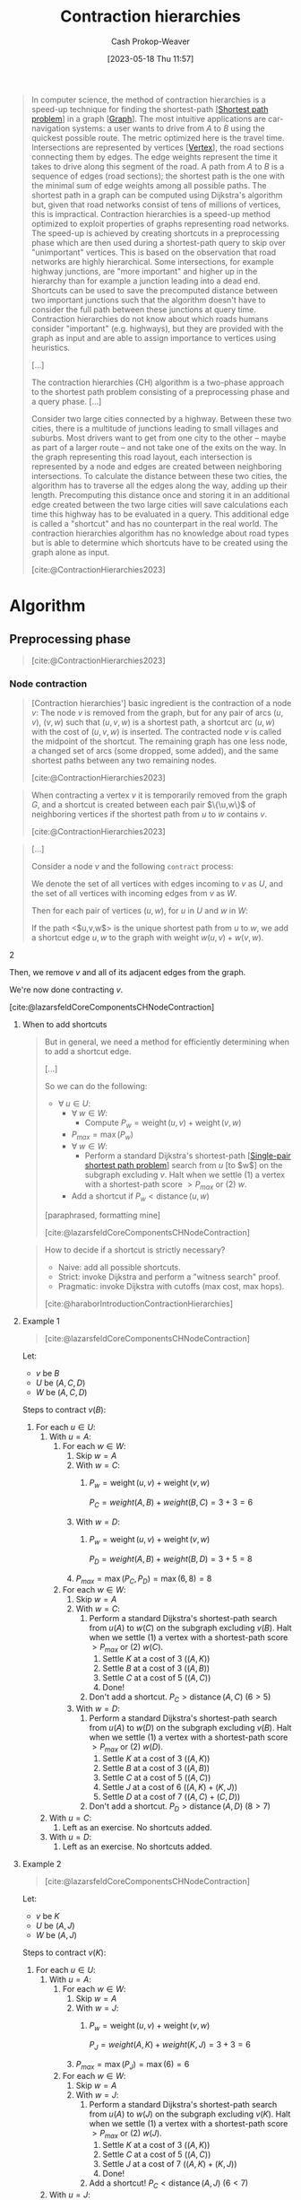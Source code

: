:PROPERTIES:
:ID:       8d0bb3d4-18fb-4c38-a89e-11745614c640
:LAST_MODIFIED: [2023-09-07 Thu 07:20]
:ROAM_REFS: [cite:@ContractionHierarchies2023]
:END:
#+title: Contraction hierarchies
#+hugo_custom_front_matter: :slug "8d0bb3d4-18fb-4c38-a89e-11745614c640"
#+author: Cash Prokop-Weaver
#+date: [2023-05-18 Thu 11:57]
#+filetags: :hastodo:concept:

#+begin_quote
In computer science, the method of contraction hierarchies is a speed-up technique for finding the shortest-path [[[id:555129b5-299e-4605-a2cd-9f77ebcede3d][Shortest path problem]]] in a graph [[[id:8bff4dfc-8073-4d45-ab89-7b3f97323327][Graph]]]. The most intuitive applications are car-navigation systems: a user wants to drive from $A$ to $B$ using the quickest possible route. The metric optimized here is the travel time. Intersections are represented by vertices [[[id:1b2526af-676d-4c0f-aa85-1ba05b8e7a93][Vertex]]], the road sections connecting them by edges. The edge weights represent the time it takes to drive along this segment of the road. A path from $A$ to $B$ is a sequence of edges (road sections); the shortest path is the one with the minimal sum of edge weights among all possible paths. The shortest path in a graph can be computed using Dijkstra's algorithm but, given that road networks consist of tens of millions of vertices, this is impractical. Contraction hierarchies is a speed-up method optimized to exploit properties of graphs representing road networks. The speed-up is achieved by creating shortcuts in a preprocessing phase which are then used during a shortest-path query to skip over "unimportant" vertices. This is based on the observation that road networks are highly hierarchical. Some intersections, for example highway junctions, are "more important" and higher up in the hierarchy than for example a junction leading into a dead end. Shortcuts can be used to save the precomputed distance between two important junctions such that the algorithm doesn't have to consider the full path between these junctions at query time. Contraction hierarchies do not know about which roads humans consider "important" (e.g. highways), but they are provided with the graph as input and are able to assign importance to vertices using heuristics.

[...]

The contraction hierarchies (CH) algorithm is a two-phase approach to the shortest path problem consisting of a preprocessing phase and a query phase. [...]

Consider two large cities connected by a highway. Between these two cities, there is a multitude of junctions leading to small villages and suburbs. Most drivers want to get from one city to the other – maybe as part of a larger route – and not take one of the exits on the way. In the graph representing this road layout, each intersection is represented by a node and edges are created between neighboring intersections. To calculate the distance between these two cities, the algorithm has to traverse all the edges along the way, adding up their length. Precomputing this distance once and storing it in an additional edge created between the two large cities will save calculations each time this highway has to be evaluated in a query. This additional edge is called a "shortcut" and has no counterpart in the real world. The contraction hierarchies algorithm has no knowledge about road types but is able to determine which shortcuts have to be created using the graph alone as input.

[cite:@ContractionHierarchies2023]
#+end_quote

* Algorithm
** Preprocessing phase

#+begin_quote
[[file:Shortcut_in_a_shortest_path.svg]]

[cite:@ContractionHierarchies2023]
#+end_quote

*** Node contraction
#+begin_quote
[Contraction hierarchies'] basic ingredient is the contraction of a node $v$: The node $v$ is removed from the graph, but for any pair of arcs $(u,v)$, $(v,w)$ such that $(u,v,w)$ is a shortest path, a shortcut arc $(u,w)$ with the cost of $(u,v,w)$ is inserted. The contracted node $v$ is called the midpoint of the shortcut. The remaining graph has one less node, a changed set of arcs (some dropped, some added), and the same shortest paths between any two remaining nodes.

[cite:@ContractionHierarchies2023]
#+end_quote

#+begin_quote
When contracting a vertex $v$ it is temporarily removed from the graph $G$, and a shortcut is created between each pair $\{\u,w\}$ of neighboring vertices if the shortest path from $u$ to $w$ contains $v$.

[cite:@ContractionHierarchies2023]
#+end_quote

#+begin_quote
#+DOWNLOADED: https://jlazarsfeld.github.io/ch.150.project/img/contraction/contract-intro-1.png @ 2023-06-15 07:59:45
[[file:2023-06-15_07-59-45_contract-intro-1.png]]

#+DOWNLOADED: https://jlazarsfeld.github.io/ch.150.project/img/contraction/contract-intro-2.png @ 2023-06-15 07:59:55
[[file:2023-06-15_07-59-55_contract-intro-2.png]]

#+DOWNLOADED: https://jlazarsfeld.github.io/ch.150.project/img/contraction/contract-intro-3.png @ 2023-06-15 08:00:06
[[file:2023-06-15_08-00-06_contract-intro-3.png]]

[...]

Consider a node $v$ and the following =contract= process:

We denote the set of all vertices with edges incoming to $v$ as $U$, and the set of all vertices with incoming edges from $v$ as $W$.

Then for each pair of vertices $(u, w)$, for $u$ in $U$ and $w$ in $W$:

#+begin_quote2
If the path <$u,v,w$> is the unique shortest path from $u$ to $w$, we add a shortcut edge $u,w$ to the graph with weight $w(u, v) + w(v, w)$.
#+end_quote2

Then, we remove $v$ and all of its adjacent edges from the graph.

We're now done contracting $v$.

[cite:@lazarsfeldCoreComponentsCHNodeContraction]
#+end_quote

**** When to add shortcuts

#+begin_quote
But in general, we need a method for efficiently determining when to add a shortcut edge.

[...]

#+DOWNLOADED: https://jlazarsfeld.github.io/ch.150.project/img/shortcuts/example-1.png @ 2023-06-15 08:32:52
[[file:2023-06-15_08-32-52_example-1.png]]

So we can do the following:

- $\forall\; u \in U$:
  - $\forall\; w \in W$:
    - Compute $P_{w} = \operatorname{weight}(u, v) + \operatorname{weight}(v, w)$
  - $P_{max} = \operatorname{max}(P_w)$
  - $\forall\; w \in W$:
    - Perform a standard Dijkstra's shortest-path [[[id:477fb65f-3351-4154-a270-08c58cdcaf88][Single-pair shortest path problem]]] search from $u$ [to $w$] on the subgraph excluding $v$. Halt when we settle (1) a vertex with a shortest-path score $> P_{max}$ or (2) $w$.
  - Add a shortcut if $P_w < \operatorname{distance}(u, w)$

[paraphrased, formatting mine]

[cite:@lazarsfeldCoreComponentsCHNodeContraction]
#+end_quote

#+begin_quote
How to decide if a shortcut is strictly necessary?

- Naive: add all possible shortcuts.
- Strict: invoke Dijkstra and perform a "witness search" proof.
- Pragmatic: invoke Dijkstra with cutoffs (max cost, max hops).

[cite:@haraborIntroductionContractionHierarchies]
#+end_quote

**** Example 1

#+begin_quote
#+DOWNLOADED: https://jlazarsfeld.github.io/ch.150.project/img/contraction/contract-full-2.png @ 2023-06-15 08:50:04
[[file:2023-06-15_08-50-04_contract-full-2.png]]

[cite:@lazarsfeldCoreComponentsCHNodeContraction]
#+end_quote

Let:

- $v$ be $B$
- $U$ be $(A, C, D)$
- $W$ be $(A, C, D)$

Steps to contract $v (B)$:

1. For each $u \in U$:
   1. With $u = A$:
      1. For each $w \in W$:
         1. Skip $w = A$
         2. With $w = C$:
            1. $P_{w} = \operatorname{weight}(u, v) + \operatorname{weight}(v, w)$

                $P_{C} = weight(A, B) + weight(B, C) = 3 + 3 = 6$
         3. With $w = D$:
            1. $P_{w} = \operatorname{weight}(u, v) + \operatorname{weight}(v, w)$

                $P_{D} = weight(A, B) + weight(B, D) = 3 + 5 = 8$
         4. $P_{max} = \operatorname{max}(P_{C}, P_{D}) = \operatorname{max}(6, 8) = 8$
      2. For each $w \in W$:
         1. Skip $w = A$
         2. With $w = C$:
            1. Perform a standard Dijkstra's shortest-path search from $u (A)$ to $w (C)$ on the subgraph excluding $v (B)$. Halt when we settle (1) a vertex with a shortest-path score $> P_{max}$ or (2) $w (C)$.
               1. Settle $K$ at a cost of $3$ ($(A, K)$)
               2. Settle $B$ at a cost of $3$ ($(A, B)$)
               3. Settle $C$ at a cost of $5$ ($(A, C)$)
               4. Done!
            2. Don't add a shortcut. $P_{C} > \operatorname{distance}(A, C)$ ($6 > 5$)
         3. With $w = D$:
            1. Perform a standard Dijkstra's shortest-path search from $u (A)$ to $w (D)$ on the subgraph excluding $v (B)$. Halt when we settle (1) a vertex with a shortest-path score $> P_{max}$ or (2) $w (D)$.
               1. Settle $K$ at a cost of $3$ ($(A, K)$)
               2. Settle $B$ at a cost of $3$ ($(A, B)$)
               3. Settle $C$ at a cost of $5$ ($(A, C)$)
               4. Settle $J$ at a cost of $6$ ($(A, K) + (K, J)$)
               5. Settle $D$ at a cost of $7$ ($(A, C) + (C, D)$)
            2. Don't add a shortcut. $P_{D} > \operatorname{distance}(A, D)$ ($8 > 7$)
   2. With $u = C$:
      1. Left as an exercise. No shortcuts added.
   3. With $u = D$:
      1. Left as an exercise. No shortcuts added.
**** Example 2

#+begin_quote
#+DOWNLOADED: https://jlazarsfeld.github.io/ch.150.project/img/contraction/contract-full-5.png @ 2023-06-15 10:19:12
[[file:2023-06-15_10-19-12_contract-full-5.png]]

[cite:@lazarsfeldCoreComponentsCHNodeContraction]
#+end_quote

Let:

- $v$ be $K$
- $U$ be $(A, J)$
- $W$ be $(A, J)$

Steps to contract $v (K)$:

1. For each $u \in U$:
   1. With $u = A$:
      1. For each $w \in W$:
         1. Skip $w = A$
         2. With $w = J$:
            1. $P_{w} = \operatorname{weight}(u, v) + \operatorname{weight}(v, w)$

                $P_{J} = weight(A, K) + weight(K, J) = 3 + 3 = 6$
         3. $P_{max} = \operatorname{max}(P_{J}) = \operatorname{max}(6) = 6$
      2. For each $w \in W$:
         1. Skip $w = A$
         2. With $w = J$:
            1. Perform a standard Dijkstra's shortest-path search from $u (A)$ to $w (J)$ on the subgraph excluding $v (K)$. Halt when we settle (1) a vertex with a shortest-path score $> P_{max}$ or (2) $w (J)$.
               1. Settle $K$ at a cost of $3$ ($(A, K)$)
               2. Settle $C$ at a cost of $5$ ($(A, C)$)
               3. Settle $J$ at a cost of $7$ ($(A, K) + (K, J)$)
               4. Done!
            2. Add a shortcut! $P_{C} < \operatorname{distance}(A, J)$ ($6 < 7$)
   2. With $u = J$:
      1. Left as an exercise. Adds a shortcut to make the shortcut connecting $(A, J)$ bidirectional.

** Query phase

#+begin_quote
In the query phase, a bidirectional search is performed starting from the starting node $s$ and the target node $t$ on the original graph augmented by the shortcuts created in the preprocessing phase.

[cite:@ContractionHierarchies2023]
#+end_quote

#+begin_quote
How to search the contraction hierarchy?

- Bi-directional search (two directions simultaneously)
- Bi-directional search (one direction at a time)
- Hybrid search (bi-directional first, then something else)
- Contraction hierarchies can also be combined with your favourite uni-directional search scheme [cite:@haraborForwardSearchContractionHierarchies2021]

[paraphrased]

[cite:@haraborIntroductionContractionHierarchies]
#+end_quote

*** TODO FIX; up/down is backward here. Check against [cite:@geisbergerContractionHierarchiesFasterSimplerHierarchicalRoutingRoadNetworks2008]
#+begin_quote
- The upward graph only contains edges from $v$ to $w$ where we contracted $v$ *after* $w$.
- The downward graph only contains edges from $v$ to $w$ where we contracted $v$ *before* $w$.

[...]

For our [contraction hierarchies] query from $s$ to $t$, we run a forward search from $s$ on [the upward] graph, and a backward search from $t$ on the [downward] graph.

[paraphrased]

[cite:@lazarsfeldCoreComponentsCHModifiedBidirectionalQuery]
#+end_quote

*** Example

#+begin_quote
#+DOWNLOADED: https://jlazarsfeld.github.io/ch.150.project/img/query/g-star-graph.png @ 2023-06-15 16:54:53
[[file:2023-06-15_16-54-53_g-star-graph.png]]

[...]

[...] for symmetric graphs like the ones we are considering, a backward search (reversing edge directions) on $G_{down}$ is the same as an upward search on $G_{up}$. So from both our source and target nodes, we can perform a standard Dijkstra search on the $G_{up}$ graph.

From our example above, let's say our source node is $B$ and our target node is $G$. Then the two respective search spaces on $G_{up}$ will look as follows:

#+DOWNLOADED: https://jlazarsfeld.github.io/ch.150.project/img/query/upward-source.png @ 2023-06-15 16:54:11
[[file:2023-06-15_16-54-11_upward-source.png]]

#+DOWNLOADED: https://jlazarsfeld.github.io/ch.150.project/img/query/upward-target.png @ 2023-06-15 16:57:46
[[file:2023-06-15_16-57-46_upward-target.png]]

Although we said that /every/ edge in $G*$ is either in the $G_{up}$ or the $G_{down}$ graph, not all edges [...] will be relevant in the search space from a given node.

In our example above, for example, the edge $E,D$ does exist in $G_{up}$ since $E$ was contracted before $D$. But, because there is no path to $E$ in either of the two searches from $B$ or $G$, we would never need to consider the edge $E,D$.

Then on both of these upward graphs, we run a */complete/* Dijkstra search, meaning that all nodes in /both/ subgraphs must be settled. And it should be evident that in both searches, the number of settled nodes and relaxed edges is significantly reduced than if we were searching on the entire $G*$ graph.

Moreover, because we have a complete ordering of nodes, the two search spaces can both be conceptualized as /DAGs/ (directed acyclic graphs [[[id:ee7fcae8-6322-4b71-91b0-704b7c21ae3a][Directed acyclic graph]]]) and are inherently topologically sorted [[[id:518c35ac-35d7-4c12-9522-efb13e5be1e8][Topological order]]]. Consider the redrawing of the two searches that emphasizes this hierarchical nature of the contraction order:

#+DOWNLOADED: https://jlazarsfeld.github.io/ch.150.project/img/query/dag-source.png @ 2023-06-15 17:07:38
[[file:2023-06-15_17-07-38_dag-source.png]]

#+DOWNLOADED: https://jlazarsfeld.github.io/ch.150.project/img/query/dag-target.png @ 2023-06-15 17:07:44
[[file:2023-06-15_17-07-44_dag-target.png]]

[...]

In any case, after running two complete Dijkstra searches on $G_{up}$ from both the source and target, we have a set of nodes that are settled in both searches. We denote this set as $L$.

Continuing with our example from above, we see the nodes in $L$ shaded in red with their corresponding shortest path scores:

#+DOWNLOADED: https://jlazarsfeld.github.io/ch.150.project/img/query/query-scores.png @ 2023-06-15 17:07:19
[[file:2023-06-15_17-07-19_query-scores.png]]

This means the shortest path from $B$ to $G$ is 10 and goes through node $H$.

[formatting mine]

[cite:@lazarsfeldCoreComponentsCHModifiedBidirectionalQuery]
#+end_quote

*** Unpacking the shortest path from a shortcut

#+begin_quote
We're able to compute the /length/ of the shortest path, but we still need to unpack the actual arcs used on that path. We can handle this during the stage of contraction when shortcut edges are added. When we add a shortcut edge from $u$ to $w$ during the contraction of $v$, we store a shortcut pointer to $v$.

We then begin unpacking the shortest path on the G*_{U} graph from the highest order node, in both directions. We back-trace parent edge pointers as in a regular Dijkstra algorithm, and if the parent edge has a shortcut pointer, we replace the parent edge with the shortcut edge, and continue to recursively unpack the full path.

Our example query above didn't end up using any shortcut edges in $G*$, but consider if we had queried the shortest path from node $A$ to $G$. Then, we would certainly use the shortcut edge $A,H$. And since $A$ is the highest-ordered node in terms of contraction time, we can visualize the 'unpacking' of shortcut edges as:

#+DOWNLOADED: https://jlazarsfeld.github.io/ch.150.project/img/query/g-star-graph.png @ 2023-06-15 17:15:41
[[file:2023-06-15_17-15-41_g-star-graph.png]]

#+DOWNLOADED: https://jlazarsfeld.github.io/ch.150.project/img/query/shortcut-unpack.png @ 2023-06-15 17:14:21
[[file:2023-06-15_17-14-21_shortcut-unpack.png]]

[Paraphrased, Spelling corrected]

[cite:@lazarsfeldCoreComponentsCHModifiedBidirectionalQuery]
#+end_quote

** Choosing a node order

#+begin_quote
Our query is correct no matter the order in which nodes were contracted, but a good node ordering has major implications for the performance of the queries. The order in which nodes are contracted affects the shortcut edges that do or don't get added in G*. And as it's been mentioned before, too many shortcut edges means too dense a G* graph and slower queries as a result.

[cite:@lazarsfeldCoreComponentsCHChoosingNodeOrder]
#+end_quote

*** Cost functions

**** Edge difference

#+begin_quote
It turns out that the main function used to determine this cost involves simulating the contraction of each node. Given that all edges incident to a node are removed during contraction, we're interested in the edge difference of a node, which is the difference between the number of original edges removed and the number of shortcut edges added.

[...]

Using our original, arbitrary node ordering, we only added 3 shortcut edges. In the example, B was the first node we contracted, and it didn't require any shortcuts to be added. In other words, the edge difference of B is -3.

But what if we had first contracted J first? Compare what choosing J over B looks like:


#+DOWNLOADED: https://jlazarsfeld.github.io/ch.150.project/img/order/order-example-1.png @ 2023-06-16 16:14:51
[[file:2023-06-16_16-14-51_order-example-1.png]]

#+DOWNLOADED: https://jlazarsfeld.github.io/ch.150.project/img/order/order-example-3.png @ 2023-06-16 16:15:04
[[file:2023-06-16_16-15-04_order-example-3.png]]

So clearly J has a much greater edge difference than B, and so J is less attractive to contract early on.

[...]

But consider that after we begin contracting nodes, the edge difference for other nodes can be affected. If we wanted to strictly adhere to an ordering based on edge difference, we would need to recompute the edge difference for every remaining node in the graph after each contraction. Of course, this would end up taking quadratic time, so it isn't feasible. Instead, we can use the lazy update heuristic [...]

[...]

Before contracting the next minimum node, we recompute its edge difference. If it's still the smallest in the priority queue [[[id:6f787120-13bb-405a-bfca-060df6d80b14][Priority queue]]], we can go ahead and actually contract it. If its edge difference is no longer the min, then we update its cost and rebalance our [priority queue]. We then check the next minimum node and continue this process.

[cite:@lazarsfeldCoreComponentsCHChoosingNodeOrder]
#+end_quote

**** Contracted neighbors

#+begin_quote
[...] we might consider the idea of uniformity to be important when contracting nodes. This means varying the location of nodes in terms of their contraction order.

Conceptually, we wouldn't want to contract all nodes in a small region of the graph consecutively because we could risk adding too many wasteful shortcuts. In our original example, we had a pretty good ordering partly because nodes in different parts of the graph were contracted each round.

So an additional term to consider is the number of contracted neighbors each node has. This just involves counting the number of neighbors in the original graph that have already been contracted. When dealing with multiple terms like contracted neighbors and edge difference to determine cost, we would use a linear combination of terms.

[cite:@lazarsfeldCoreComponentsCHChoosingNodeOrder]
#+end_quote
* Flashcards
** Cloze :fc:
:PROPERTIES:
:CREATED: [2023-05-18 Thu 11:58]
:FC_CREATED: 2023-05-18T18:58:56Z
:FC_TYPE:  cloze
:ID:       effe948a-f49d-4626-9433-246ecf95f5be
:FC_CLOZE_MAX: 0
:FC_CLOZE_TYPE: deletion
:END:
:REVIEW_DATA:
| position | ease | box | interval | due                  |
|----------+------+-----+----------+----------------------|
|        0 | 2.50 |   6 |   100.09 | 2023-11-16T17:18:03Z |
:END:

[[id:8d0bb3d4-18fb-4c38-a89e-11745614c640][Contraction hierarchies]] speed up {{finding the shortest-path in a graph}@0}.

*** Source
[cite:@ContractionHierarchies2023]
* Describe :fc:
:PROPERTIES:
:CREATED: [2023-05-18 Thu 12:02]
:FC_CREATED: 2023-05-18T19:03:52Z
:FC_TYPE:  double
:ID:       562bd685-7e58-422b-bc99-9c8482f1ed11
:END:
:REVIEW_DATA:
| position | ease | box | interval | due                  |
|----------+------+-----+----------+----------------------|
| front    | 2.50 |   5 |    36.62 | 2023-07-22T04:17:01Z |
| back     | 2.65 |   4 |    15.61 | 2023-06-26T06:42:13Z |
:END:

[[id:8d0bb3d4-18fb-4c38-a89e-11745614c640][Contraction hierarchies]]

*** Back
A speed up method for calculating the shortest path between nodes in a graph based on the assumption that some vertices are more important than others.
*** Source
[cite:@ContractionHierarchies2023]

** Algorithm :fc:
:PROPERTIES:
:CREATED: [2023-06-15 Thu 08:08]
:FC_CREATED: 2023-06-15T15:20:40Z
:FC_TYPE:  double
:ID:       41c60c40-670c-46fa-bb2d-69061bea6985
:END:
:REVIEW_DATA:
| position | ease | box | interval | due                  |
|----------+------+-----+----------+----------------------|
| front    | 2.50 |   1 |     1.00 | 2023-08-07T14:40:50Z |
| back     |  2.5 |  -1 |        0 | 2023-06-15T15:20:40Z |
:END:

Node contraction in [[id:8d0bb3d4-18fb-4c38-a89e-11745614c640][Contraction hierarchies]]

*** Back

Given:

- $v$: the vertex to contract
- $U$: the set of all vertices with edges incoming to $v$
- $W$: the set of all vertices with incoming edges from $v$

Steps:

1. $\forall\; u \in U$:
   1. $\forall\; w \in W$:
      1. Compute $P_{w} = \operatorname{weight}(u, v) + \operatorname{weight}(v, w)$
   2. $P_{max} = \operatorname{max}(P_w)$
   3. $\forall\; w \in W$:
      1. Perform a standard Dijkstra's shortest-path [[[id:477fb65f-3351-4154-a270-08c58cdcaf88][Single-pair shortest path problem]]] search from $u$ to $w$ on the subgraph excluding $v$. Halt when we settle (1) a vertex with a shortest-path score $> P_{max}$ or (2) $w$.
   4. Add a shortcut if $P_w < \operatorname{distance}(u, w)$

*** Source
[cite:@lazarsfeldCoreComponentsCHNodeContraction]
** Cloze :fc:
:PROPERTIES:
:CREATED: [2023-06-15 Thu 08:20]
:FC_CREATED: 2023-06-15T15:21:11Z
:FC_TYPE:  cloze
:ID:       b9ab023d-91fb-40f3-b2e5-584483446ace
:FC_CLOZE_MAX: 1
:FC_CLOZE_TYPE: deletion
:END:
:REVIEW_DATA:
| position | ease | box | interval | due                  |
|----------+------+-----+----------+----------------------|
|        0 |  2.5 |  -1 |        0 | 2023-06-15T15:21:11Z |
|        1 |  2.5 |  -1 |        0 | 2023-06-15T15:21:11Z |
:END:

{{Node contraction}@0} is the process of {{finding shortcuts in a graph in [[id:8d0bb3d4-18fb-4c38-a89e-11745614c640][Contraction hierarchies]]}@1}.

*** Source
[cite:@ContractionHierarchies2023]
** Describe ([[id:8d0bb3d4-18fb-4c38-a89e-11745614c640][Contraction hierarchies]]) :fc:
:PROPERTIES:
:CREATED: [2023-06-15 Thu 08:28]
:FC_CREATED: 2023-06-15T15:30:06Z
:FC_TYPE:  double
:ID:       3a4b5dce-1fb6-4df6-ab97-d4902f733922
:END:
:REVIEW_DATA:
| position | ease | box | interval | due                  |
|----------+------+-----+----------+----------------------|
| front    | 2.50 |   2 |     2.00 | 2023-08-22T14:56:40Z |
| back     |  2.5 |  -1 |        0 | 2023-06-15T15:30:07Z |
:END:

When do we contract a vertex, $v$?

*** Back
- Given a given vertex, $v$
- Let $U$ be the set of vertices with edges going to $v$
- Let $W$ be the set of vertices with edges coming from $v$

We contract $v$ when the path $u, v, w$ is the shortest path from $u$ to $w$.
*** Source
[cite:@lazarsfeldCoreComponentsCHNodeContraction]
** Describe ([[id:8d0bb3d4-18fb-4c38-a89e-11745614c640][Contraction hierarchies]]) :fc:
:PROPERTIES:
:CREATED: [2023-06-15 Thu 08:30]
:FC_CREATED: 2023-06-15T15:49:20Z
:FC_TYPE:  double
:ID:       59eaf61a-b060-4ac9-8f5c-c974bbbf50a9
:END:
:REVIEW_DATA:
| position | ease | box | interval | due                  |
|----------+------+-----+----------+----------------------|
| front    | 2.50 |   1 |     1.00 | 2023-06-21T14:48:39Z |
| back     |  2.5 |  -1 |        0 | 2023-06-15T15:49:21Z |
:END:

How do we ensure $u, v, w$ is the shortest path from $u$ to $w$?

*** Back
Perform a local [[id:668cbbcc-170b-42c8-b92b-75f6868a0138][Dijkstra's algorithm]] and compare the shortest path found excluding $v$ to the shortest path found which includes $v$.
*** Source
[cite:@lazarsfeldCoreComponentsCHNodeContraction]
** Describe ([[id:8d0bb3d4-18fb-4c38-a89e-11745614c640][Contraction hierarchies]]) :fc:
:PROPERTIES:
:CREATED: [2023-06-16 Fri 16:03]
:FC_CREATED: 2023-06-16T23:05:25Z
:FC_TYPE:  double
:ID:       9b8045c0-9ef5-4e66-a2e8-b7ed6bd666e8
:END:
:REVIEW_DATA:
| position | ease | box | interval | due                  |
|----------+------+-----+----------+----------------------|
| front    | 2.35 |   4 |    14.80 | 2023-09-05T08:02:06Z |
| back     |  2.5 |  -1 |        0 | 2023-06-16T23:05:25Z |
:END:

How to extract the shortest path through an added shortcut?

*** Back
We store a pointer to the interim vertex, $v$, when we contract $u, v, w$ into $u, w$.

*** Source
[cite:@lazarsfeldCoreComponentsCHModifiedBidirectionalQuery]
** Describe ([[id:8d0bb3d4-18fb-4c38-a89e-11745614c640][Contraction hierarchies]]) :fc:
:PROPERTIES:
:CREATED: [2023-06-16 Fri 16:18]
:FC_CREATED: 2023-06-16T23:19:16Z
:FC_TYPE:  double
:ID:       c95a0686-6376-4694-b26c-d23a88a22e7d
:END:
:REVIEW_DATA:
| position | ease | box | interval | due                  |
|----------+------+-----+----------+----------------------|
| front    | 2.50 |   4 |    15.55 | 2023-08-17T04:08:49Z |
| back     |  2.5 |  -1 |        0 | 2023-06-16T23:19:16Z |
:END:

Heuristics for choosing the order to contract vertices.

*** Back
- Edge difference
- Contacted neighbors
*** Source
[cite:@lazarsfeldCoreComponentsCHChoosingNodeOrder]
** Describe ([[id:8d0bb3d4-18fb-4c38-a89e-11745614c640][Contraction hierarchies]]) :fc:
:PROPERTIES:
:CREATED: [2023-06-16 Fri 16:19]
:FC_CREATED: 2023-06-16T23:22:44Z
:FC_TYPE:  double
:ID:       6764de38-8001-4f56-a1ce-f07dc8bc18cd
:END:
:REVIEW_DATA:
| position | ease | box | interval | due                  |
|----------+------+-----+----------+----------------------|
| front    | 2.50 |   4 |    14.86 | 2023-09-20T12:05:54Z |
| back     |  2.5 |  -1 |        0 | 2023-06-16T23:22:44Z |
:END:

Edge difference

*** Back
- Heuristic for deciding the order to contract vertices in a graph
- Ranks vertices by the number of edges removed by contraction
- $\text{score} = \text{edges removed} + \text{edges (shortcuts) added}$
*** Source
[cite:@lazarsfeldCoreComponentsCHChoosingNodeOrder]
** Describe ([[id:8d0bb3d4-18fb-4c38-a89e-11745614c640][Contraction hierarchies]]) :fc:
:PROPERTIES:
:CREATED: [2023-06-16 Fri 16:22]
:FC_CREATED: 2023-06-16T23:23:36Z
:FC_TYPE:  double
:ID:       29dedbd9-2036-48a1-b945-e24e237dfc69
:END:
:REVIEW_DATA:
| position | ease | box | interval | due                  |
|----------+------+-----+----------+----------------------|
| front    | 2.20 |   5 |    33.78 | 2023-10-01T07:33:09Z |
| back     |  2.5 |  -1 |        0 | 2023-06-16T23:23:36Z |
:END:

Contracted neighbors

*** Back
- Heuristic for deciding the order to contract vertices in a graph
- Ranks vertices by the proximity of other contracted vertices
*** Source
[cite:@lazarsfeldCoreComponentsCHChoosingNodeOrder]
** Cloze ([[id:8d0bb3d4-18fb-4c38-a89e-11745614c640][Contraction hierarchies]]) :fc:
:PROPERTIES:
:CREATED: [2023-06-16 Fri 16:23]
:FC_CREATED: 2023-06-16T23:25:14Z
:FC_TYPE:  cloze
:ID:       6bb16f24-c0ad-4f14-8d56-404be5724c3d
:FC_CLOZE_MAX: 0
:FC_CLOZE_TYPE: deletion
:END:
:REVIEW_DATA:
| position | ease | box | interval | due                  |
|----------+------+-----+----------+----------------------|
|        0 | 2.50 |   2 |     2.00 | 2023-08-12T00:43:31Z |
:END:

We should contract vertices in {{ascending order}{direction}@0} of edge difference.

*** Source
[cite:@lazarsfeldCoreComponentsCHChoosingNodeOrder]
** Cloze ([[id:8d0bb3d4-18fb-4c38-a89e-11745614c640][Contraction hierarchies]]) :fc:
:PROPERTIES:
:CREATED: [2023-06-16 Fri 16:25]
:FC_CREATED: 2023-06-16T23:25:50Z
:FC_TYPE:  cloze
:ID:       ca653512-868d-4deb-acf6-c4c6245d746f
:FC_CLOZE_MAX: 0
:FC_CLOZE_TYPE: deletion
:END:
:REVIEW_DATA:
| position | ease | box | interval | due                  |
|----------+------+-----+----------+----------------------|
|        0 | 2.50 |   3 |     6.00 | 2023-09-07T14:14:53Z |
:END:

We should contract vertices with {{fewer}{comparison}@0} contracted neighbors first.

*** Source
[cite:@lazarsfeldCoreComponentsCHChoosingNodeOrder]
** Describe ([[id:8d0bb3d4-18fb-4c38-a89e-11745614c640][Contraction hierarchies]]) :fc:
:PROPERTIES:
:CREATED: [2023-06-16 Fri 16:26]
:FC_CREATED: 2023-06-16T23:27:55Z
:FC_TYPE:  double
:ID:       0ba743b9-17d6-4a59-bacf-24f9f6b56443
:END:
:REVIEW_DATA:
| position | ease | box | interval | due                  |
|----------+------+-----+----------+----------------------|
| front    | 2.20 |   6 |    64.72 | 2023-11-04T11:54:34Z |
| back     | 2.50 |   2 |     2.00 | 2023-08-25T16:36:13Z |
:END:

Lazy update in the context of vertex ordering

*** Back
- Contracting any vertex may change the optimal contraction ordering of the remaining vertices
- Re-compute the rank/weight after popping the next vertex off the [[id:6f787120-13bb-405a-bfca-060df6d80b14][Priority queue]]
*** Source
[cite:@lazarsfeldCoreComponentsCHChoosingNodeOrder]
** Describe ([[id:8d0bb3d4-18fb-4c38-a89e-11745614c640][Contraction hierarchies]]) :fc:
:PROPERTIES:
:CREATED: [2023-06-20 Tue 08:33]
:FC_CREATED: 2023-06-20T15:35:52Z
:FC_TYPE:  double
:ID:       3f00c713-4e7b-4be0-95dc-d620b81b4892
:END:
:REVIEW_DATA:
| position | ease | box | interval | due                  |
|----------+------+-----+----------+----------------------|
| front    | 2.50 |   2 |     2.00 | 2023-08-21T23:05:45Z |
| back     |  2.5 |  -1 |        0 | 2023-06-20T15:35:52Z |
:END:

Query phase

*** Back
- Performs a bi-directional [[id:668cbbcc-170b-42c8-b92b-75f6868a0138][Dijkstra]] search for shortest path from $s$ to $t$
  - Forward search on upward graph from $s$
  - Backward search on downward graph from $t$
*** Source
[cite:@lazarsfeldCoreComponentsCHModifiedBidirectionalQuery]
** Cloze ([[id:8d0bb3d4-18fb-4c38-a89e-11745614c640][Contraction hierarchies]]) :fc:
:PROPERTIES:
:CREATED: [2023-06-20 Tue 08:37]
:FC_CREATED: 2023-06-20T15:38:35Z
:FC_TYPE:  cloze
:ID:       9b082e8b-dbc5-4512-a475-77ddd0572e9d
:FC_CLOZE_MAX: 1
:FC_CLOZE_TYPE: deletion
:END:
:REVIEW_DATA:
| position | ease | box | interval | due                  |
|----------+------+-----+----------+----------------------|
|        0 | 2.50 |   1 |     1.00 | 2023-08-02T01:19:52Z |
|        1 |  2.5 |  -1 |        0 | 2023-06-20T15:38:35Z |
:END:

{{$G_{up}$}@0}, a subgraph of $G$, contains only edges from $v$ to $w$ {{where we contracted $w$ *after* $v$}{condition}@1}

*** Source
[cite:@lazarsfeldCoreComponentsCHModifiedBidirectionalQuery]
** Cloze ([[id:8d0bb3d4-18fb-4c38-a89e-11745614c640][Contraction hierarchies]]) :fc:
:PROPERTIES:
:CREATED: [2023-06-20 Tue 08:38]
:FC_CREATED: 2023-06-20T15:39:08Z
:FC_TYPE:  cloze
:ID:       5ccd2664-7c96-42b1-ae83-2b534ca2b1fa
:FC_CLOZE_MAX: 1
:FC_CLOZE_TYPE: deletion
:END:
:REVIEW_DATA:
| position | ease | box | interval | due                  |
|----------+------+-----+----------+----------------------|
|        0 | 2.50 |   1 |     1.00 | 2023-07-29T15:04:20Z |
|        1 |  2.5 |  -1 |        0 | 2023-06-20T15:39:08Z |
:END:

{{$G_{down}$}@0}, a subgraph of $G$, contains only edges from $v$ to $w$ {{where we contracted $v$ *before* $w$}{condition}@1}


*** Source
[cite:@lazarsfeldCoreComponentsCHModifiedBidirectionalQuery]
** Describe ([[id:8d0bb3d4-18fb-4c38-a89e-11745614c640][Contraction hierarchies]]) :fc:
:PROPERTIES:
:CREATED: [2023-06-20 Tue 08:40]
:FC_CREATED: 2023-06-20T15:42:14Z
:FC_TYPE:  double
:ID:       10d226cb-55e8-449a-b962-4e6936e41d25
:END:
:REVIEW_DATA:
| position | ease | box | interval | due                  |
|----------+------+-----+----------+----------------------|
| front    | 2.20 |   5 |    28.98 | 2023-10-06T13:50:08Z |
| back     |  2.5 |  -1 |        0 | 2023-06-20T15:42:14Z |
:END:

How to unpack the shortest path from a shortcut

*** Back
Store a pointer to the contracted node, $v$, whenever we contract $u, v, w$ into $u, w$.
*** Source
[cite:@lazarsfeldCoreComponentsCHModifiedBidirectionalQuery]
** Witness path ([[id:8d0bb3d4-18fb-4c38-a89e-11745614c640][Contraction hierarchies]]) :fc:
:PROPERTIES:
:CREATED: [2023-06-20 Tue 08:43]
:FC_CREATED: 2023-06-20T15:44:41Z
:FC_TYPE:  vocab
:ID:       fa1f6262-9599-43e5-a6a6-7d7dafe1c903
:END:
:REVIEW_DATA:
| position | ease | box | interval | due                  |
|----------+------+-----+----------+----------------------|
| front    | 2.50 |   4 |    14.82 | 2023-08-24T20:22:17Z |
| back     |  2.5 |  -1 |        0 | 2023-06-20T15:44:41Z |
:END:

A path $u, \dots, w$ around $v$ with cost smaller than the cost of $u, v, w$.

*** Source
[cite:@ContractionHierarchies2023]
** Cloze ([[id:8d0bb3d4-18fb-4c38-a89e-11745614c640][Contraction hierarchies]]) :fc:
:PROPERTIES:
:CREATED: [2023-06-20 Tue 09:07]
:FC_CREATED: 2023-06-20T16:07:34Z
:FC_TYPE:  cloze
:ID:       8bc4bcdf-557f-42c2-acab-9e8052144d2b
:FC_CLOZE_MAX: 0
:FC_CLOZE_TYPE: deletion
:END:
:REVIEW_DATA:
| position | ease | box | interval | due                  |
|----------+------+-----+----------+----------------------|
|        0 | 2.50 |   3 |     6.00 | 2023-07-20T13:14:16Z |
:END:

Contraction is {{iterative}{process}@0}

*** Source
[cite:@ContractionHierarchies2023]
#+print_bibliography: